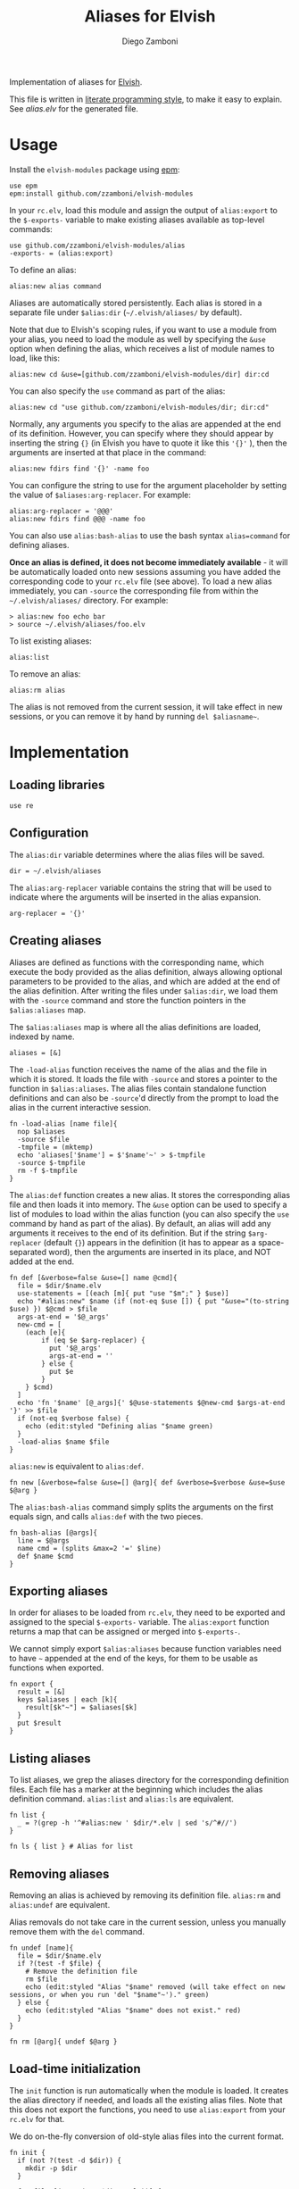 #+title: Aliases for Elvish
#+author: Diego Zamboni
#+email: diego@zzamboni.org

Implementation of aliases for [[http://elvish.io][Elvish]].

This file is written in [[http://www.howardism.org/Technical/Emacs/literate-programming-tutorial.html][literate programming style]], to make it easy to explain. See [[alias.elv][alias.elv]] for the generated file.

* Table of Contents                                            :TOC:noexport:
- [[#usage][Usage]]
- [[#implementation][Implementation]]
  - [[#loading-libraries][Loading libraries]]
  - [[#configuration][Configuration]]
  - [[#creating-aliases][Creating aliases]]
  - [[#exporting-aliases][Exporting aliases]]
  - [[#listing-aliases][Listing aliases]]
  - [[#removing-aliases][Removing aliases]]
  - [[#load-time-initialization][Load-time initialization]]

* Usage

Install the =elvish-modules= package using [[https://elvish.io/ref/epm.html][epm]]:

#+begin_src elvish
  use epm
  epm:install github.com/zzamboni/elvish-modules
#+end_src

In your =rc.elv=, load this module and assign the output of =alias:export= to the =$-exports-= variable to make existing aliases available as top-level commands:

#+begin_src elvish
  use github.com/zzamboni/elvish-modules/alias
  -exports- = (alias:export)
#+end_src

To define an alias:

#+begin_src elvish
  alias:new alias command
#+end_src

Aliases are automatically stored persistently. Each alias is stored in a separate file under =$alias:dir= (=~/.elvish/aliases/= by default).

Note that due to Elvish's scoping rules, if you want to use a module from your alias, you need to load the module as well by specifying the =&use= option when defining the alias, which receives a list of module names to load, like this:

#+begin_src elvish
  alias:new cd &use=[github.com/zzamboni/elvish-modules/dir] dir:cd
#+end_src

You can also specify the =use= command as part of the alias:

#+begin_src elvish
  alias:new cd "use github.com/zzamboni/elvish-modules/dir; dir:cd"
#+end_src

Normally, any arguments you specify to the alias are appended at the end of its definition. However, you can specify where they should appear by inserting the string ={}= (in Elvish you have to quote it like this ='{}'= ), then the arguments are inserted at that place in the command:

#+begin_src elvish
  alias:new fdirs find '{}' -name foo
#+end_src

You can configure the string to use for the argument placeholder by setting the value of =$aliases:arg-replacer=. For example:

#+begin_src elvish
  alias:arg-replacer = '@@@'
  alias:new fdirs find @@@ -name foo
#+end_src

You can also use =alias:bash-alias= to use the bash syntax =alias=command= for defining aliases.

*Once an alias is defined, it does not become immediately available* - it will be automatically loaded onto new sessions assuming you have added the corresponding code to your =rc.elv= file (see above). To load a new alias immediately, you can =-source= the corresponding file from within the =~/.elvish/aliases/= directory. For example:

#+begin_src elvish
  > alias:new foo echo bar
  > source ~/.elvish/aliases/foo.elv
#+end_src

To list existing aliases:

#+begin_src elvish
  alias:list
#+end_src

To remove an alias:

#+begin_src elvish
  alias:rm alias
#+end_src

The alias is not removed from the current session, it will take effect in new sessions, or you can remove it by hand by running =del $aliasname~=.

* Implementation
:PROPERTIES:
:header-args:elvish: :tangle (concat (file-name-sans-extension (buffer-file-name)) ".elv")
:header-args: :mkdirp yes :comments no
:END:

#+begin_src elvish :exports none
  # DO NOT EDIT THIS FILE DIRECTLY
  # This is a file generated from a literate programing source file located at
  # https://github.com/zzamboni/elvish-modules/blob/master/alias.org.
  # You should make any changes there and regenerate it from Emacs org-mode using C-c C-v t
#+end_src

** Loading libraries

#+begin_src elvish
  use re
#+end_src

** Configuration

The =alias:dir= variable determines where the alias files will be saved.

#+begin_src elvish
  dir = ~/.elvish/aliases
#+end_src

The =alias:arg-replacer= variable contains the string that will be used to indicate where the arguments will be inserted in the alias expansion.

#+begin_src elvish
  arg-replacer = '{}'
#+end_src

** Creating aliases

Aliases are defined as functions with the corresponding name, which execute the body provided as the alias definition, always allowing optional parameters to be provided to the alias, and which are added at the end of the alias definition. After writing the files under =$alias:dir=, we load them with the =-source= command and store the function pointers in the =$alias:aliases= map.

The =$alias:aliases= map is where all the alias definitions are loaded, indexed by name.

#+begin_src elvish
  aliases = [&]
#+end_src

The =-load-alias= function receives the name of the alias and the file in which it is stored. It loads the file with =-source= and stores a pointer to the function in =$alias:aliases=. The alias files contain standalone function definitions and can also be =-source='d directly from the prompt to load the alias in the current interactive session.

#+begin_src elvish
  fn -load-alias [name file]{
    nop $aliases
    -source $file
    -tmpfile = (mktemp)
    echo 'aliases['$name'] = $'$name'~' > $-tmpfile
    -source $-tmpfile
    rm -f $-tmpfile
  }
#+end_src

The =alias:def= function creates a new alias. It stores the corresponding alias file and then loads it into memory. The =&use= option can be used to specify a list of modules to load within the alias function (you can also specify the =use= command by hand as part of the alias). By default, an alias will add any arguments it receives to the end of its definition. But if the string =$arg-replacer= (default ={}=) appears in the definition (it has to appear as a space-separated word), then the arguments are inserted in its place, and NOT added at the end.

#+begin_src elvish
  fn def [&verbose=false &use=[] name @cmd]{
    file = $dir/$name.elv
    use-statements = [(each [m]{ put "use "$m";" } $use)]
    echo "#alias:new" $name (if (not-eq $use []) { put "&use="(to-string $use) }) $@cmd > $file
    args-at-end = '$@_args'
    new-cmd = [
      (each [e]{
          if (eq $e $arg-replacer) {
            put '$@_args'
            args-at-end = ''
          } else {
            put $e
          }
      } $cmd)
    ]
    echo 'fn '$name' [@_args]{' $@use-statements $@new-cmd $args-at-end '}' >> $file
    if (not-eq $verbose false) {
      echo (edit:styled "Defining alias "$name green)
    }
    -load-alias $name $file
  }
#+end_src

=alias:new= is equivalent to =alias:def=.

#+begin_src elvish
  fn new [&verbose=false &use=[] @arg]{ def &verbose=$verbose &use=$use $@arg }
#+end_src

The =alias:bash-alias= command simply splits the arguments on the first equals sign, and calls =alias:def= with the two pieces.

#+begin_src elvish
  fn bash-alias [@args]{
    line = $@args
    name cmd = (splits &max=2 '=' $line)
    def $name $cmd
  }
#+end_src

** Exporting aliases

In order for aliases to be loaded from =rc.elv=, they need to be exported and assigned to the special =$-exports-= variable. The =alias:export= function returns a map that can be assigned or merged into =$-exports-=.

We cannot simply export =$alias:aliases= because function variables need to have =~= appended at the end of the keys, for them to be usable as functions when exported.

#+begin_src elvish
  fn export {
    result = [&]
    keys $aliases | each [k]{
      result[$k"~"] = $aliases[$k]
    }
    put $result
  }
#+end_src

** Listing aliases

To list aliases, we grep the aliases directory for the corresponding definition files. Each file has a marker at the beginning which includes the alias definition command. =alias:list= and =alias:ls= are equivalent.

#+begin_src elvish
  fn list {
    _ = ?(grep -h '^#alias:new ' $dir/*.elv | sed 's/^#//')
  }

  fn ls { list } # Alias for list
#+end_src

** Removing aliases

Removing an alias is achieved by removing its definition file. =alias:rm= and =alias:undef= are equivalent.

Alias removals do not take care in the current session, unless you manually remove them with the =del= command.

#+begin_src elvish
  fn undef [name]{
    file = $dir/$name.elv
    if ?(test -f $file) {
      # Remove the definition file
      rm $file
      echo (edit:styled "Alias "$name" removed (will take effect on new sessions, or when you run 'del "$name"~')." green)
    } else {
      echo (edit:styled "Alias "$name" does not exist." red)
    }
  }

  fn rm [@arg]{ undef $@arg }
#+end_src

** Load-time initialization

The =init= function is run automatically when the module is loaded. It creates the alias directory if needed, and loads all the existing alias files. Note that this does not export the functions, you need to use =alias:export= from your =rc.elv= for that.

We do on-the-fly conversion of old-style alias files into the current format.

#+begin_src elvish
  fn init {
    if (not ?(test -d $dir)) {
      mkdir -p $dir
    }

    for file [(_ = ?(put $dir/*.elv))] {
      content = (cat $file | slurp)
      if (or (re:match '^#alias:def ' $content) (re:match '\nalias\[' $content)) {
        m = (re:find '^#alias:(def|new) (\S+)\s+(.*)\n' $content)[groups]
        new $m[2][text] $m[3][text]
      } elif (re:match '^#alias:new ' $content) {
        name = (re:find '^#alias:new (\S+)\s+(.*)\n' $content)[groups][1][text]
        -load-alias $name $file
      }
    }
  }

  init
#+end_src

